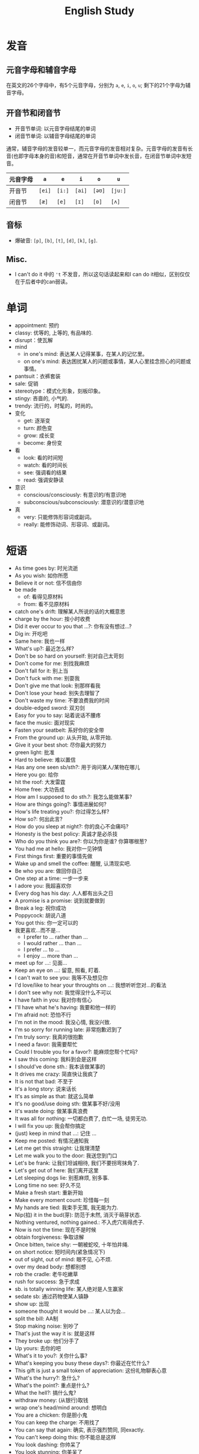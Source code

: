 #+title: English Study

* 发音
** 元音字母和辅音字母
在英文的26个字母中，有5个元音字母，分别为 =a=, =e=, =i=, =o=, =u=; 剩下的21个字母为辅音字母。
** 开音节和闭音节
- 开音节单词: 以元音字母结尾的单词
- 闭音节单词: 以辅音字母结尾的单词

通常，辅音字母的发音较单一，而元音字母的发音相对复杂。元音字母的发音有长音(也即字母本身的音)和短音，通常在开音节单词中发长音，在闭音节单词中发短音。
| 元音字母 | =a=    | =e=    | =i=    | =o=    | =u=     |
|----------+--------+--------+--------+--------+---------|
| 开音节   | =[ei]= | =[i:]= | =[ai]= | =[əʊ]= | =[ju:]= |
| 闭音节   | =[æ]=  | =[e]=  | =[ɪ]=  | =[ɒ]=  | =[ʌ]=   |
** 音标
- 爆破音: =[p]=, =[b]=, =[t]=, =[d]=, =[k]=, =[g]=.
** Misc.
- I can't do it 中的 ='t= 不发音，所以这句话读起来和I can do it相似，区别仅仅在于后者中的can弱读。
* 单词
- appointment: 预约
- classy: 优等的, 上等的, 有品味的.
- disrupt：使瓦解
- mind
  + in one's mind: 表达某人记得某事，在某人的记忆里。
  + on one's mind: 表达困扰某人的问题或事情，某人心里挂念担心的问题或事情。
- pantsuit：衣裤套装
- sale: 促销
- stereotype：模式化形象，刻板印象。
- stingy: 吝啬的, 小气的.
- trendy: 流行的，时髦的，时尚的。
- 变化
  + get: 逐渐变
  + turn: 颜色变
  + grow: 成长变
  + become: 身份变
- 看
  + look: 看的时间短
  + watch: 看的时间长
  + see: 强调看的结果
  + read: 强调安静读
- 意识
  + conscious/consciously: 有意识的/有意识地
  + subconscious/subconsciously: 潜意识的/潜意识地
- 真
  + very: 只能修饰形容词或副词。
  + really: 能修饰动词、形容词、或副词。
* 短语
- As time goes by: 时光流逝
- As you wish: 如你所愿
- Believe it or not: 信不信由你
- be made
  + of: 看得见原材料
  + from: 看不见原材料
- catch one's drift: 理解某人所说的话的大概意思
- charge by the hour: 按小时收费
- Did it ever occur to you that ...?: 你有没有想过...?
- Dig in: 开吃吧
- Same here: 我也一样
- What's up?: 最近怎么样?
- Don't be so hard on yourself: 别对自己太苛刻
- Don't come for me: 别找我麻烦
- Don't fall for it: 别上当
- Don't fuck with me: 别耍我
- Don't give me that look: 别那样看我
- Don't lose your head: 别失去理智了
- Don't waste my time: 不要浪费我的时间
- double-edged sword: 双刃剑
- Easy for you to say: 站着说话不腰疼
- face the music: 面对现实
- Fasten your seatbelt: 系好你的安全带
- From the ground up: 从头开始, 从零开始.
- Give it your best shot: 尽你最大的努力
- green light: 批准
- Hard to believe: 难以置信
- Has any one seen sb/sth?: 用于询问某人/某物在哪儿
- Here you go: 给你
- hit the roof: 大发雷霆
- Home free: 大功告成
- How am I supposed to do sth.?: 我怎么能做某事?
- How are things going?: 事情进展如何?
- How's life treating you?: 你过得怎么样?
- How so?: 何出此言?
- How do you sleep at night?: 你的良心不会痛吗?
- Honesty is the best policy: 真诚才是必杀技
- Who do you think you are?: 你以为你是谁? 你算哪根葱?
- You had me at hello: 我对你一见钟情
- First things first: 重要的事情先做
- Wake up and smell the coffee: 醒醒, 认清现实吧.
- Be who you are: 做回你自己
- One step at a time: 一步一步来
- I adore you: 我超喜欢你
- Every dog has his day: 人人都有出头之日
- A promise is a promise: 说到就要做到
- Break a leg: 祝你成功
- Poppycock: 胡说八道
- You got this: 你一定可以的
- 我更喜欢...而不是...
  + I prefer to ... rather than ...
  + I would rather ... than ...
  + I prefer ... to ...
  + I enjoy ... more than ...
- meet up for ...: 见面...
- Keep an eye on ...: 留意, 照看, 盯着.
- I can't wait to see you: 我等不及想见你
- I'd love/like to hear your throughts on ...: 我想听听您对...的看法
- I don't see why not: 我觉得没什么不可以
- I have faith in you: 我对你有信心
- I'll have what he's having: 我要和他一样的
- I'm afraid not: 恐怕不行
- I'm not in the mood: 我没心情, 我没兴致.
- I'm so sorry for running late: 非常抱歉迟到了
- I'm truly sorry: 我真的很抱歉
- I need a favor: 我需要帮忙
- Could I trouble you for a favor?: 能麻烦您帮个忙吗?
- I saw this coming: 我料到会是这样
- I should've done sth.: 我本该做某事的
- It drives me crazy: 简直快让我疯了
- It is not that bad: 不至于
- It's a long story: 说来话长
- It's as simple as that: 就这么简单
- It's no good/use doing sth: 做某事不好/没用
- It's waste doing: 做某事真浪费
- It was all for nothing: 一切都白费了, 白忙一场, 徒劳无功.
- I will fix you up: 我会帮你搞定
- (just) keep in mind that ...: 记住 ...
- Keep me posted: 有情况通知我
- Let me get this straight: 让我理清楚
- Let me walk you to the door: 我送您到门口
- Let's be frank: 让我们坦诚相待, 我们不要拐弯抹角了.
- Let's get out of here: 我们离开这里
- Let sleeping dogs lie: 别惹麻烦, 别多事.
- Long time no see: 好久不见
- Make a fresh start: 重新开始
- Make every moment count: 珍惜每一刻
- My hands are tied: 我束手无策, 我无能为力.
- Nip(掐) it in the bud(芽): 防范于未然, 消灭于萌芽状态.
- Nothing ventured, nothing gained.: 不入虎穴焉得虎子.
- Now is not the time: 现在不是时候
- obtain forgiveness: 争取谅解
- Once bitten, twice shy: 一朝被蛇咬, 十年怕井绳.
- on short notice: 短时间内(紧急情况下)
- out of sight, out of mind: 眼不见, 心不烦.
- over my dead body: 想都别想
- rob the cradle: 老牛吃嫩草
- rush for success: 急于求成
- sb. is totally winning life: 某人绝对是人生赢家
- sedate sb: 通过药物使某人镇静
- show up: 出现
- someone thought it would be ...: 某人以为会...
- split the bill: AA制
- Stop making noise: 别吵了
- That's just the way it is: 就是这样
- They broke up: 他们分手了
- Up yours: 去你的吧
- What's it to you?: 关你什么事?
- What's keeping you busy these days?: 你最近在忙什么?
- This gift is just a small token of appreciation: 这份礼物聊表心意
- What's the hurry?: 急什么?
- What's the point?: 重点是什么?
- What the hell?: 搞什么鬼?
- withdraw money: (从银行)取钱
- wrap one's head/mind around: 想明白
- You are a chicken: 你是胆小鬼
- You can keep the charge: 不用找了
- You can say that again: 确实, 表示强烈赞同, 同exactly.
- You can't keep doing this: 你不能总是这样
- You look dashing: 你帅呆了
- You look stunning: 你美呆了
- You look divine: 你看起来气质非凡
- You're a phony: 你是个骗子
- You're the boss: 你说了算
- You're so mean: 你太过分了
- I can handle myself: 我能照顾好自己
- You've got to be kidding me: 你肯定在逗我
- I've heard so much about you: 久仰大名
- I like being around you: 我喜欢和你在一起
- Another day, another dollar.: 当一天和尚, 撞一天钟.
- Old habits die hard: 江山易改本性难移
- move to a quieter spot: 换个安静的地方
- You must try the signature dish here: 你一定要尝尝这里的招牌菜
- 喝咖啡
  + short: 小杯
  + tall: 中杯
  + granda: 大杯
  + venti: 超大杯
  + trenta: 巨杯
- 天生不是作...的料
  + not cut out to be a/an ...
  + not cut out for ...
